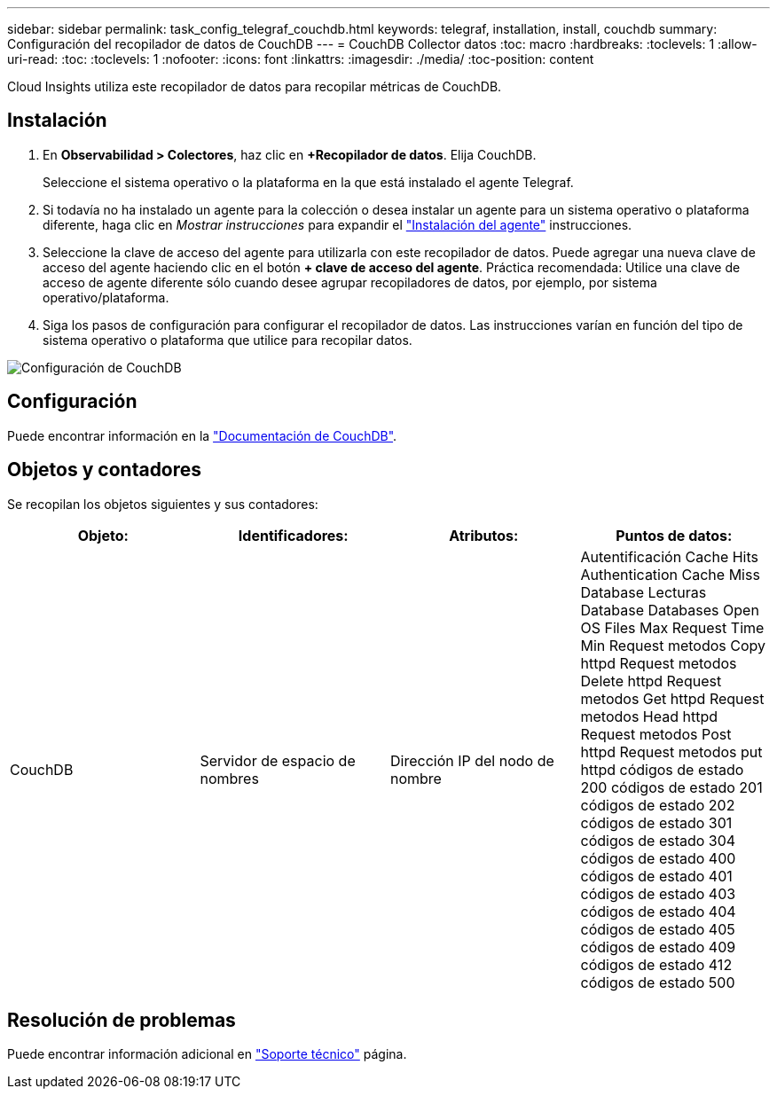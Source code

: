 ---
sidebar: sidebar 
permalink: task_config_telegraf_couchdb.html 
keywords: telegraf, installation, install, couchdb 
summary: Configuración del recopilador de datos de CouchDB 
---
= CouchDB Collector datos
:toc: macro
:hardbreaks:
:toclevels: 1
:allow-uri-read: 
:toc: 
:toclevels: 1
:nofooter: 
:icons: font
:linkattrs: 
:imagesdir: ./media/
:toc-position: content


[role="lead"]
Cloud Insights utiliza este recopilador de datos para recopilar métricas de CouchDB.



== Instalación

. En *Observabilidad > Colectores*, haz clic en *+Recopilador de datos*. Elija CouchDB.
+
Seleccione el sistema operativo o la plataforma en la que está instalado el agente Telegraf.

. Si todavía no ha instalado un agente para la colección o desea instalar un agente para un sistema operativo o plataforma diferente, haga clic en _Mostrar instrucciones_ para expandir el link:task_config_telegraf_agent.html["Instalación del agente"] instrucciones.
. Seleccione la clave de acceso del agente para utilizarla con este recopilador de datos. Puede agregar una nueva clave de acceso del agente haciendo clic en el botón *+ clave de acceso del agente*. Práctica recomendada: Utilice una clave de acceso de agente diferente sólo cuando desee agrupar recopiladores de datos, por ejemplo, por sistema operativo/plataforma.
. Siga los pasos de configuración para configurar el recopilador de datos. Las instrucciones varían en función del tipo de sistema operativo o plataforma que utilice para recopilar datos.


image:CouchDBDCConfigLinux.png["Configuración de CouchDB"]



== Configuración

Puede encontrar información en la link:http://docs.couchdb.org/en/stable/["Documentación de CouchDB"].



== Objetos y contadores

Se recopilan los objetos siguientes y sus contadores:

[cols="<.<,<.<,<.<,<.<"]
|===
| Objeto: | Identificadores: | Atributos: | Puntos de datos: 


| CouchDB | Servidor de espacio de nombres | Dirección IP del nodo de nombre | Autentificación Cache Hits Authentication Cache Miss Database Lecturas Database Databases Open OS Files Max Request Time Min Request metodos Copy httpd Request metodos Delete httpd Request metodos Get httpd Request metodos Head httpd Request metodos Post httpd Request metodos put httpd códigos de estado 200 códigos de estado 201 códigos de estado 202 códigos de estado 301 códigos de estado 304 códigos de estado 400 códigos de estado 401 códigos de estado 403 códigos de estado 404 códigos de estado 405 códigos de estado 409 códigos de estado 412 códigos de estado 500 
|===


== Resolución de problemas

Puede encontrar información adicional en link:concept_requesting_support.html["Soporte técnico"] página.
